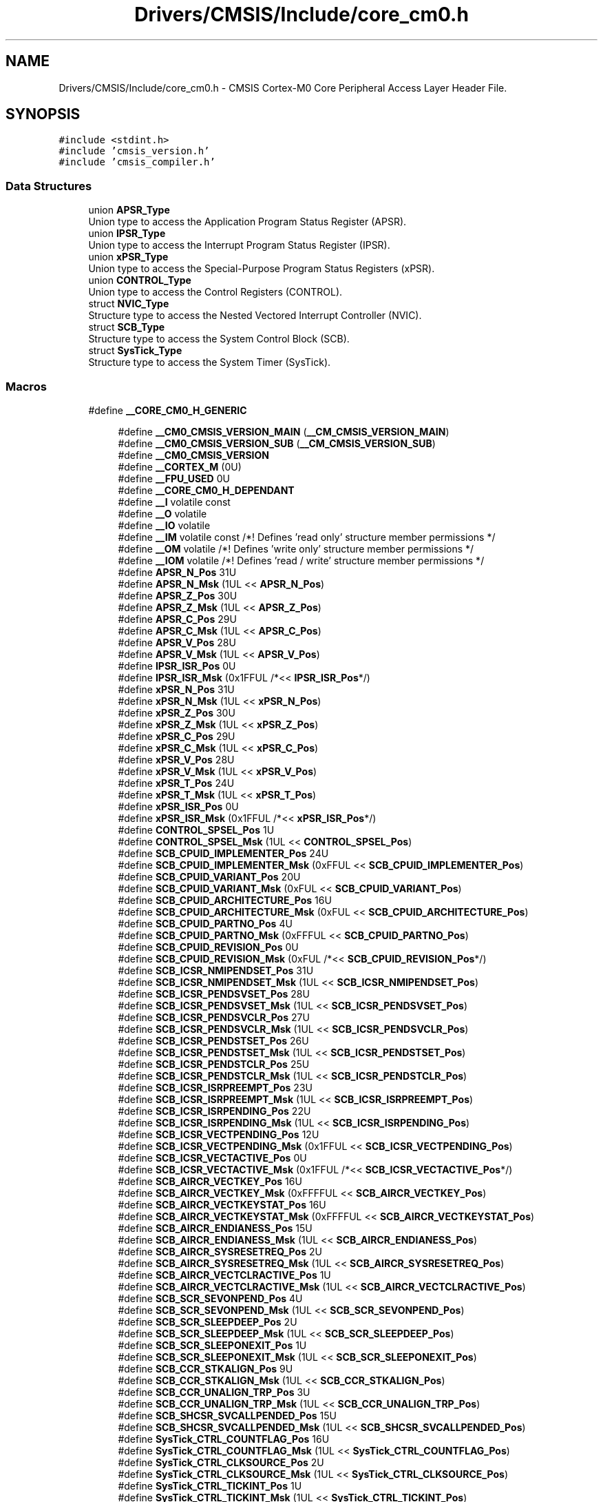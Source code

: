 .TH "Drivers/CMSIS/Include/core_cm0.h" 3 "Mon May 24 2021" "gdmx-display" \" -*- nroff -*-
.ad l
.nh
.SH NAME
Drivers/CMSIS/Include/core_cm0.h \- CMSIS Cortex-M0 Core Peripheral Access Layer Header File\&.  

.SH SYNOPSIS
.br
.PP
\fC#include <stdint\&.h>\fP
.br
\fC#include 'cmsis_version\&.h'\fP
.br
\fC#include 'cmsis_compiler\&.h'\fP
.br

.SS "Data Structures"

.in +1c
.ti -1c
.RI "union \fBAPSR_Type\fP"
.br
.RI "Union type to access the Application Program Status Register (APSR)\&. "
.ti -1c
.RI "union \fBIPSR_Type\fP"
.br
.RI "Union type to access the Interrupt Program Status Register (IPSR)\&. "
.ti -1c
.RI "union \fBxPSR_Type\fP"
.br
.RI "Union type to access the Special-Purpose Program Status Registers (xPSR)\&. "
.ti -1c
.RI "union \fBCONTROL_Type\fP"
.br
.RI "Union type to access the Control Registers (CONTROL)\&. "
.ti -1c
.RI "struct \fBNVIC_Type\fP"
.br
.RI "Structure type to access the Nested Vectored Interrupt Controller (NVIC)\&. "
.ti -1c
.RI "struct \fBSCB_Type\fP"
.br
.RI "Structure type to access the System Control Block (SCB)\&. "
.ti -1c
.RI "struct \fBSysTick_Type\fP"
.br
.RI "Structure type to access the System Timer (SysTick)\&. "
.in -1c
.SS "Macros"

.in +1c
.ti -1c
.RI "#define \fB__CORE_CM0_H_GENERIC\fP"
.br
.in -1c
.PP
.RI "\fB\fP"
.br

.in +1c
.in +1c
.ti -1c
.RI "#define \fB__CM0_CMSIS_VERSION_MAIN\fP   (\fB__CM_CMSIS_VERSION_MAIN\fP)"
.br
.ti -1c
.RI "#define \fB__CM0_CMSIS_VERSION_SUB\fP   (\fB__CM_CMSIS_VERSION_SUB\fP)"
.br
.ti -1c
.RI "#define \fB__CM0_CMSIS_VERSION\fP"
.br
.ti -1c
.RI "#define \fB__CORTEX_M\fP   (0U)"
.br
.ti -1c
.RI "#define \fB__FPU_USED\fP   0U"
.br
.ti -1c
.RI "#define \fB__CORE_CM0_H_DEPENDANT\fP"
.br
.ti -1c
.RI "#define \fB__I\fP   volatile const"
.br
.ti -1c
.RI "#define \fB__O\fP   volatile"
.br
.ti -1c
.RI "#define \fB__IO\fP   volatile"
.br
.ti -1c
.RI "#define \fB__IM\fP   volatile const      /*! Defines 'read only' structure member permissions */"
.br
.ti -1c
.RI "#define \fB__OM\fP   volatile            /*! Defines 'write only' structure member permissions */"
.br
.ti -1c
.RI "#define \fB__IOM\fP   volatile            /*! Defines 'read / write' structure member permissions */"
.br
.ti -1c
.RI "#define \fBAPSR_N_Pos\fP   31U"
.br
.ti -1c
.RI "#define \fBAPSR_N_Msk\fP   (1UL << \fBAPSR_N_Pos\fP)"
.br
.ti -1c
.RI "#define \fBAPSR_Z_Pos\fP   30U"
.br
.ti -1c
.RI "#define \fBAPSR_Z_Msk\fP   (1UL << \fBAPSR_Z_Pos\fP)"
.br
.ti -1c
.RI "#define \fBAPSR_C_Pos\fP   29U"
.br
.ti -1c
.RI "#define \fBAPSR_C_Msk\fP   (1UL << \fBAPSR_C_Pos\fP)"
.br
.ti -1c
.RI "#define \fBAPSR_V_Pos\fP   28U"
.br
.ti -1c
.RI "#define \fBAPSR_V_Msk\fP   (1UL << \fBAPSR_V_Pos\fP)"
.br
.ti -1c
.RI "#define \fBIPSR_ISR_Pos\fP   0U"
.br
.ti -1c
.RI "#define \fBIPSR_ISR_Msk\fP   (0x1FFUL /*<< \fBIPSR_ISR_Pos\fP*/)"
.br
.ti -1c
.RI "#define \fBxPSR_N_Pos\fP   31U"
.br
.ti -1c
.RI "#define \fBxPSR_N_Msk\fP   (1UL << \fBxPSR_N_Pos\fP)"
.br
.ti -1c
.RI "#define \fBxPSR_Z_Pos\fP   30U"
.br
.ti -1c
.RI "#define \fBxPSR_Z_Msk\fP   (1UL << \fBxPSR_Z_Pos\fP)"
.br
.ti -1c
.RI "#define \fBxPSR_C_Pos\fP   29U"
.br
.ti -1c
.RI "#define \fBxPSR_C_Msk\fP   (1UL << \fBxPSR_C_Pos\fP)"
.br
.ti -1c
.RI "#define \fBxPSR_V_Pos\fP   28U"
.br
.ti -1c
.RI "#define \fBxPSR_V_Msk\fP   (1UL << \fBxPSR_V_Pos\fP)"
.br
.ti -1c
.RI "#define \fBxPSR_T_Pos\fP   24U"
.br
.ti -1c
.RI "#define \fBxPSR_T_Msk\fP   (1UL << \fBxPSR_T_Pos\fP)"
.br
.ti -1c
.RI "#define \fBxPSR_ISR_Pos\fP   0U"
.br
.ti -1c
.RI "#define \fBxPSR_ISR_Msk\fP   (0x1FFUL /*<< \fBxPSR_ISR_Pos\fP*/)"
.br
.ti -1c
.RI "#define \fBCONTROL_SPSEL_Pos\fP   1U"
.br
.ti -1c
.RI "#define \fBCONTROL_SPSEL_Msk\fP   (1UL << \fBCONTROL_SPSEL_Pos\fP)"
.br
.ti -1c
.RI "#define \fBSCB_CPUID_IMPLEMENTER_Pos\fP   24U"
.br
.ti -1c
.RI "#define \fBSCB_CPUID_IMPLEMENTER_Msk\fP   (0xFFUL << \fBSCB_CPUID_IMPLEMENTER_Pos\fP)"
.br
.ti -1c
.RI "#define \fBSCB_CPUID_VARIANT_Pos\fP   20U"
.br
.ti -1c
.RI "#define \fBSCB_CPUID_VARIANT_Msk\fP   (0xFUL << \fBSCB_CPUID_VARIANT_Pos\fP)"
.br
.ti -1c
.RI "#define \fBSCB_CPUID_ARCHITECTURE_Pos\fP   16U"
.br
.ti -1c
.RI "#define \fBSCB_CPUID_ARCHITECTURE_Msk\fP   (0xFUL << \fBSCB_CPUID_ARCHITECTURE_Pos\fP)"
.br
.ti -1c
.RI "#define \fBSCB_CPUID_PARTNO_Pos\fP   4U"
.br
.ti -1c
.RI "#define \fBSCB_CPUID_PARTNO_Msk\fP   (0xFFFUL << \fBSCB_CPUID_PARTNO_Pos\fP)"
.br
.ti -1c
.RI "#define \fBSCB_CPUID_REVISION_Pos\fP   0U"
.br
.ti -1c
.RI "#define \fBSCB_CPUID_REVISION_Msk\fP   (0xFUL /*<< \fBSCB_CPUID_REVISION_Pos\fP*/)"
.br
.ti -1c
.RI "#define \fBSCB_ICSR_NMIPENDSET_Pos\fP   31U"
.br
.ti -1c
.RI "#define \fBSCB_ICSR_NMIPENDSET_Msk\fP   (1UL << \fBSCB_ICSR_NMIPENDSET_Pos\fP)"
.br
.ti -1c
.RI "#define \fBSCB_ICSR_PENDSVSET_Pos\fP   28U"
.br
.ti -1c
.RI "#define \fBSCB_ICSR_PENDSVSET_Msk\fP   (1UL << \fBSCB_ICSR_PENDSVSET_Pos\fP)"
.br
.ti -1c
.RI "#define \fBSCB_ICSR_PENDSVCLR_Pos\fP   27U"
.br
.ti -1c
.RI "#define \fBSCB_ICSR_PENDSVCLR_Msk\fP   (1UL << \fBSCB_ICSR_PENDSVCLR_Pos\fP)"
.br
.ti -1c
.RI "#define \fBSCB_ICSR_PENDSTSET_Pos\fP   26U"
.br
.ti -1c
.RI "#define \fBSCB_ICSR_PENDSTSET_Msk\fP   (1UL << \fBSCB_ICSR_PENDSTSET_Pos\fP)"
.br
.ti -1c
.RI "#define \fBSCB_ICSR_PENDSTCLR_Pos\fP   25U"
.br
.ti -1c
.RI "#define \fBSCB_ICSR_PENDSTCLR_Msk\fP   (1UL << \fBSCB_ICSR_PENDSTCLR_Pos\fP)"
.br
.ti -1c
.RI "#define \fBSCB_ICSR_ISRPREEMPT_Pos\fP   23U"
.br
.ti -1c
.RI "#define \fBSCB_ICSR_ISRPREEMPT_Msk\fP   (1UL << \fBSCB_ICSR_ISRPREEMPT_Pos\fP)"
.br
.ti -1c
.RI "#define \fBSCB_ICSR_ISRPENDING_Pos\fP   22U"
.br
.ti -1c
.RI "#define \fBSCB_ICSR_ISRPENDING_Msk\fP   (1UL << \fBSCB_ICSR_ISRPENDING_Pos\fP)"
.br
.ti -1c
.RI "#define \fBSCB_ICSR_VECTPENDING_Pos\fP   12U"
.br
.ti -1c
.RI "#define \fBSCB_ICSR_VECTPENDING_Msk\fP   (0x1FFUL << \fBSCB_ICSR_VECTPENDING_Pos\fP)"
.br
.ti -1c
.RI "#define \fBSCB_ICSR_VECTACTIVE_Pos\fP   0U"
.br
.ti -1c
.RI "#define \fBSCB_ICSR_VECTACTIVE_Msk\fP   (0x1FFUL /*<< \fBSCB_ICSR_VECTACTIVE_Pos\fP*/)"
.br
.ti -1c
.RI "#define \fBSCB_AIRCR_VECTKEY_Pos\fP   16U"
.br
.ti -1c
.RI "#define \fBSCB_AIRCR_VECTKEY_Msk\fP   (0xFFFFUL << \fBSCB_AIRCR_VECTKEY_Pos\fP)"
.br
.ti -1c
.RI "#define \fBSCB_AIRCR_VECTKEYSTAT_Pos\fP   16U"
.br
.ti -1c
.RI "#define \fBSCB_AIRCR_VECTKEYSTAT_Msk\fP   (0xFFFFUL << \fBSCB_AIRCR_VECTKEYSTAT_Pos\fP)"
.br
.ti -1c
.RI "#define \fBSCB_AIRCR_ENDIANESS_Pos\fP   15U"
.br
.ti -1c
.RI "#define \fBSCB_AIRCR_ENDIANESS_Msk\fP   (1UL << \fBSCB_AIRCR_ENDIANESS_Pos\fP)"
.br
.ti -1c
.RI "#define \fBSCB_AIRCR_SYSRESETREQ_Pos\fP   2U"
.br
.ti -1c
.RI "#define \fBSCB_AIRCR_SYSRESETREQ_Msk\fP   (1UL << \fBSCB_AIRCR_SYSRESETREQ_Pos\fP)"
.br
.ti -1c
.RI "#define \fBSCB_AIRCR_VECTCLRACTIVE_Pos\fP   1U"
.br
.ti -1c
.RI "#define \fBSCB_AIRCR_VECTCLRACTIVE_Msk\fP   (1UL << \fBSCB_AIRCR_VECTCLRACTIVE_Pos\fP)"
.br
.ti -1c
.RI "#define \fBSCB_SCR_SEVONPEND_Pos\fP   4U"
.br
.ti -1c
.RI "#define \fBSCB_SCR_SEVONPEND_Msk\fP   (1UL << \fBSCB_SCR_SEVONPEND_Pos\fP)"
.br
.ti -1c
.RI "#define \fBSCB_SCR_SLEEPDEEP_Pos\fP   2U"
.br
.ti -1c
.RI "#define \fBSCB_SCR_SLEEPDEEP_Msk\fP   (1UL << \fBSCB_SCR_SLEEPDEEP_Pos\fP)"
.br
.ti -1c
.RI "#define \fBSCB_SCR_SLEEPONEXIT_Pos\fP   1U"
.br
.ti -1c
.RI "#define \fBSCB_SCR_SLEEPONEXIT_Msk\fP   (1UL << \fBSCB_SCR_SLEEPONEXIT_Pos\fP)"
.br
.ti -1c
.RI "#define \fBSCB_CCR_STKALIGN_Pos\fP   9U"
.br
.ti -1c
.RI "#define \fBSCB_CCR_STKALIGN_Msk\fP   (1UL << \fBSCB_CCR_STKALIGN_Pos\fP)"
.br
.ti -1c
.RI "#define \fBSCB_CCR_UNALIGN_TRP_Pos\fP   3U"
.br
.ti -1c
.RI "#define \fBSCB_CCR_UNALIGN_TRP_Msk\fP   (1UL << \fBSCB_CCR_UNALIGN_TRP_Pos\fP)"
.br
.ti -1c
.RI "#define \fBSCB_SHCSR_SVCALLPENDED_Pos\fP   15U"
.br
.ti -1c
.RI "#define \fBSCB_SHCSR_SVCALLPENDED_Msk\fP   (1UL << \fBSCB_SHCSR_SVCALLPENDED_Pos\fP)"
.br
.ti -1c
.RI "#define \fBSysTick_CTRL_COUNTFLAG_Pos\fP   16U"
.br
.ti -1c
.RI "#define \fBSysTick_CTRL_COUNTFLAG_Msk\fP   (1UL << \fBSysTick_CTRL_COUNTFLAG_Pos\fP)"
.br
.ti -1c
.RI "#define \fBSysTick_CTRL_CLKSOURCE_Pos\fP   2U"
.br
.ti -1c
.RI "#define \fBSysTick_CTRL_CLKSOURCE_Msk\fP   (1UL << \fBSysTick_CTRL_CLKSOURCE_Pos\fP)"
.br
.ti -1c
.RI "#define \fBSysTick_CTRL_TICKINT_Pos\fP   1U"
.br
.ti -1c
.RI "#define \fBSysTick_CTRL_TICKINT_Msk\fP   (1UL << \fBSysTick_CTRL_TICKINT_Pos\fP)"
.br
.ti -1c
.RI "#define \fBSysTick_CTRL_ENABLE_Pos\fP   0U"
.br
.ti -1c
.RI "#define \fBSysTick_CTRL_ENABLE_Msk\fP   (1UL /*<< \fBSysTick_CTRL_ENABLE_Pos\fP*/)"
.br
.ti -1c
.RI "#define \fBSysTick_LOAD_RELOAD_Pos\fP   0U"
.br
.ti -1c
.RI "#define \fBSysTick_LOAD_RELOAD_Msk\fP   (0xFFFFFFUL /*<< \fBSysTick_LOAD_RELOAD_Pos\fP*/)"
.br
.ti -1c
.RI "#define \fBSysTick_VAL_CURRENT_Pos\fP   0U"
.br
.ti -1c
.RI "#define \fBSysTick_VAL_CURRENT_Msk\fP   (0xFFFFFFUL /*<< \fBSysTick_VAL_CURRENT_Pos\fP*/)"
.br
.ti -1c
.RI "#define \fBSysTick_CALIB_NOREF_Pos\fP   31U"
.br
.ti -1c
.RI "#define \fBSysTick_CALIB_NOREF_Msk\fP   (1UL << \fBSysTick_CALIB_NOREF_Pos\fP)"
.br
.ti -1c
.RI "#define \fBSysTick_CALIB_SKEW_Pos\fP   30U"
.br
.ti -1c
.RI "#define \fBSysTick_CALIB_SKEW_Msk\fP   (1UL << \fBSysTick_CALIB_SKEW_Pos\fP)"
.br
.ti -1c
.RI "#define \fBSysTick_CALIB_TENMS_Pos\fP   0U"
.br
.ti -1c
.RI "#define \fBSysTick_CALIB_TENMS_Msk\fP   (0xFFFFFFUL /*<< \fBSysTick_CALIB_TENMS_Pos\fP*/)"
.br
.ti -1c
.RI "#define \fB_VAL2FLD\fP(field,  value)   (((uint32_t)(value) << field ## _Pos) & field ## _Msk)"
.br
.RI "Mask and shift a bit field value for use in a register bit range\&. "
.ti -1c
.RI "#define \fB_FLD2VAL\fP(field,  value)   (((uint32_t)(value) & field ## _Msk) >> field ## _Pos)"
.br
.RI "Mask and shift a register value to extract a bit filed value\&. "
.ti -1c
.RI "#define \fBSCS_BASE\fP   (0xE000E000UL)"
.br
.ti -1c
.RI "#define \fBSysTick_BASE\fP   (\fBSCS_BASE\fP +  0x0010UL)"
.br
.ti -1c
.RI "#define \fBNVIC_BASE\fP   (\fBSCS_BASE\fP +  0x0100UL)"
.br
.ti -1c
.RI "#define \fBSCB_BASE\fP   (\fBSCS_BASE\fP +  0x0D00UL)"
.br
.ti -1c
.RI "#define \fBSCB\fP   ((\fBSCB_Type\fP       *)     \fBSCB_BASE\fP      )"
.br
.ti -1c
.RI "#define \fBSysTick\fP   ((\fBSysTick_Type\fP   *)     \fBSysTick_BASE\fP  )"
.br
.ti -1c
.RI "#define \fBNVIC\fP   ((\fBNVIC_Type\fP      *)     \fBNVIC_BASE\fP     )"
.br
.ti -1c
.RI "#define \fBNVIC_SetPriorityGrouping\fP   \fB__NVIC_SetPriorityGrouping\fP"
.br
.ti -1c
.RI "#define \fBNVIC_GetPriorityGrouping\fP   \fB__NVIC_GetPriorityGrouping\fP"
.br
.ti -1c
.RI "#define \fBNVIC_EnableIRQ\fP   \fB__NVIC_EnableIRQ\fP"
.br
.ti -1c
.RI "#define \fBNVIC_GetEnableIRQ\fP   \fB__NVIC_GetEnableIRQ\fP"
.br
.ti -1c
.RI "#define \fBNVIC_DisableIRQ\fP   \fB__NVIC_DisableIRQ\fP"
.br
.ti -1c
.RI "#define \fBNVIC_GetPendingIRQ\fP   \fB__NVIC_GetPendingIRQ\fP"
.br
.ti -1c
.RI "#define \fBNVIC_SetPendingIRQ\fP   \fB__NVIC_SetPendingIRQ\fP"
.br
.ti -1c
.RI "#define \fBNVIC_ClearPendingIRQ\fP   \fB__NVIC_ClearPendingIRQ\fP"
.br
.ti -1c
.RI "#define \fBNVIC_SetPriority\fP   \fB__NVIC_SetPriority\fP"
.br
.ti -1c
.RI "#define \fBNVIC_GetPriority\fP   \fB__NVIC_GetPriority\fP"
.br
.ti -1c
.RI "#define \fBNVIC_SystemReset\fP   \fB__NVIC_SystemReset\fP"
.br
.ti -1c
.RI "#define \fBNVIC_SetVector\fP   \fB__NVIC_SetVector\fP"
.br
.ti -1c
.RI "#define \fBNVIC_GetVector\fP   \fB__NVIC_GetVector\fP"
.br
.ti -1c
.RI "#define \fBNVIC_USER_IRQ_OFFSET\fP   16"
.br
.ti -1c
.RI "#define \fBEXC_RETURN_HANDLER\fP   (0xFFFFFFF1UL)     /* return to Handler mode, uses MSP after return                               */"
.br
.ti -1c
.RI "#define \fBEXC_RETURN_THREAD_MSP\fP   (0xFFFFFFF9UL)     /* return to Thread mode, uses MSP after return                                */"
.br
.ti -1c
.RI "#define \fBEXC_RETURN_THREAD_PSP\fP   (0xFFFFFFFDUL)     /* return to Thread mode, uses PSP after return                                */"
.br
.ti -1c
.RI "#define \fB_BIT_SHIFT\fP(IRQn)   (  ((((uint32_t)(int32_t)(IRQn))         )      &  0x03UL) * 8UL)"
.br
.ti -1c
.RI "#define \fB_SHP_IDX\fP(IRQn)   ( (((((uint32_t)(int32_t)(IRQn)) & 0x0FUL)\-8UL) >>    2UL)      )"
.br
.ti -1c
.RI "#define \fB_IP_IDX\fP(IRQn)   (   (((uint32_t)(int32_t)(IRQn))                >>    2UL)      )"
.br
.ti -1c
.RI "#define \fB__NVIC_SetPriorityGrouping\fP(X)   (void)(X)"
.br
.ti -1c
.RI "#define \fB__NVIC_GetPriorityGrouping\fP()   (0U)"
.br
.in -1c
.in -1c
.SS "Functions"

.PP
.RI "\fB\fP"
.br

.in +1c
.in +1c
.ti -1c
.RI "__STATIC_INLINE void \fB__NVIC_EnableIRQ\fP (\fBIRQn_Type\fP IRQn)"
.br
.RI "Enable Interrupt\&. "
.ti -1c
.RI "__STATIC_INLINE uint32_t \fB__NVIC_GetEnableIRQ\fP (\fBIRQn_Type\fP IRQn)"
.br
.RI "Get Interrupt Enable status\&. "
.ti -1c
.RI "__STATIC_INLINE void \fB__NVIC_DisableIRQ\fP (\fBIRQn_Type\fP IRQn)"
.br
.RI "Disable Interrupt\&. "
.ti -1c
.RI "__STATIC_INLINE uint32_t \fB__NVIC_GetPendingIRQ\fP (\fBIRQn_Type\fP IRQn)"
.br
.RI "Get Pending Interrupt\&. "
.ti -1c
.RI "__STATIC_INLINE void \fB__NVIC_SetPendingIRQ\fP (\fBIRQn_Type\fP IRQn)"
.br
.RI "Set Pending Interrupt\&. "
.ti -1c
.RI "__STATIC_INLINE void \fB__NVIC_ClearPendingIRQ\fP (\fBIRQn_Type\fP IRQn)"
.br
.RI "Clear Pending Interrupt\&. "
.ti -1c
.RI "__STATIC_INLINE void \fB__NVIC_SetPriority\fP (\fBIRQn_Type\fP IRQn, uint32_t priority)"
.br
.RI "Set Interrupt Priority\&. "
.ti -1c
.RI "__STATIC_INLINE uint32_t \fB__NVIC_GetPriority\fP (\fBIRQn_Type\fP IRQn)"
.br
.RI "Get Interrupt Priority\&. "
.ti -1c
.RI "__STATIC_INLINE uint32_t \fBNVIC_EncodePriority\fP (uint32_t PriorityGroup, uint32_t PreemptPriority, uint32_t SubPriority)"
.br
.RI "Encode Priority\&. "
.ti -1c
.RI "__STATIC_INLINE void \fBNVIC_DecodePriority\fP (uint32_t Priority, uint32_t PriorityGroup, uint32_t *const pPreemptPriority, uint32_t *const pSubPriority)"
.br
.RI "Decode Priority\&. "
.ti -1c
.RI "__STATIC_INLINE void \fB__NVIC_SetVector\fP (\fBIRQn_Type\fP IRQn, uint32_t vector)"
.br
.RI "Set Interrupt Vector\&. "
.ti -1c
.RI "__STATIC_INLINE uint32_t \fB__NVIC_GetVector\fP (\fBIRQn_Type\fP IRQn)"
.br
.RI "Get Interrupt Vector\&. "
.ti -1c
.RI "__NO_RETURN __STATIC_INLINE void \fB__NVIC_SystemReset\fP (void)"
.br
.RI "System Reset\&. "
.ti -1c
.RI "__STATIC_INLINE uint32_t \fBSCB_GetFPUType\fP (void)"
.br
.RI "get FPU type "
.in -1c
.in -1c
.SH "Detailed Description"
.PP 
CMSIS Cortex-M0 Core Peripheral Access Layer Header File\&. 


.PP
\fBVersion\fP
.RS 4
V5\&.0\&.5 
.RE
.PP
\fBDate\fP
.RS 4
28\&. May 2018 
.RE
.PP

.SH "Macro Definition Documentation"
.PP 
.SS "#define __CM0_CMSIS_VERSION"
\fBValue:\fP
.PP
.nf
                                    ((__CM0_CMSIS_VERSION_MAIN << 16U) | \
                                    __CM0_CMSIS_VERSION_SUB           )
.fi

.PP
\fBDeprecated\fP
.RS 4
CMSIS HAL version number 
.RE
.PP

.SS "#define __CM0_CMSIS_VERSION_MAIN   (\fB__CM_CMSIS_VERSION_MAIN\fP)"

.PP
\fBDeprecated\fP
.RS 4
[31:16] CMSIS HAL main version 
.RE
.PP

.SS "#define __CM0_CMSIS_VERSION_SUB   (\fB__CM_CMSIS_VERSION_SUB\fP)"

.PP
\fBDeprecated\fP
.RS 4
[15:0] CMSIS HAL sub version 
.RE
.PP

.SS "#define __CORTEX_M   (0U)"
Cortex-M Core 
.SS "#define __FPU_USED   0U"
__FPU_USED indicates whether an FPU is used or not\&. This core does not support an FPU at all 
.SS "#define __I   volatile const"
Defines 'read only' permissions 
.SS "#define __IO   volatile"
Defines 'read / write' permissions 
.SS "#define __O   volatile"
Defines 'write only' permissions 
.SH "Author"
.PP 
Generated automatically by Doxygen for gdmx-display from the source code\&.
